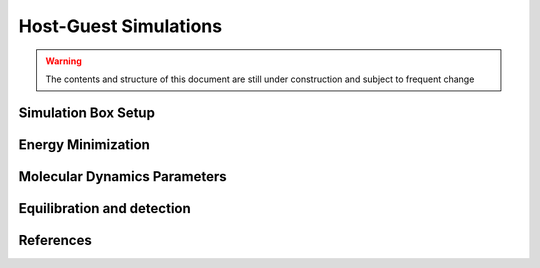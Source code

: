 Host-Guest Simulations
====================

.. warning:: The contents and structure of this document are still under construction and subject to frequent change

Simulation Box Setup
-------------------

Energy Minimization
-------------------

Molecular Dynamics Parameters
-----------------------

Equilibration and detection
-----------------------

References
----------
